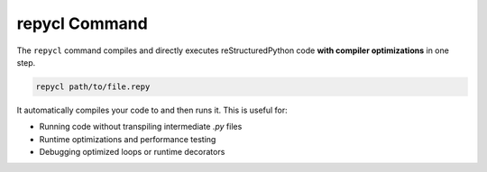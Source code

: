 repycl Command
==============

The ``repycl`` command compiles and directly executes reStructuredPython code **with compiler optimizations** in one step.

.. code-block:: shell

   repycl path/to/file.repy

It automatically compiles your code to and then runs it. This is useful for:

- Running code without transpiling intermediate `.py` files
- Runtime optimizations and performance testing
- Debugging optimized loops or runtime decorators